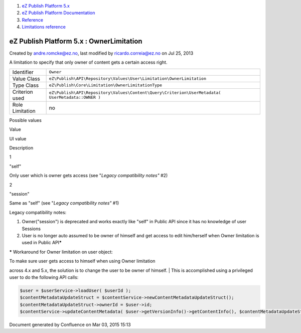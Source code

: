 #. `eZ Publish Platform 5.x <index.html>`__
#. `eZ Publish Platform
   Documentation <eZ-Publish-Platform-Documentation_1114149.html>`__
#. `Reference <Reference_10158191.html>`__
#. `Limitations reference <Limitations-reference_15204365.html>`__

eZ Publish Platform 5.x : OwnerLimitation
=========================================

Created by andre.romcke@ez.no, last modified by ricardo.correia@ez.no on
Jul 25, 2013

A limitation to specify that only owner of content gets a certain access
right.

+-------------------+----------------------------------------------------------------------------------------------------+
| Identifier        | ``Owner``                                                                                          |
+-------------------+----------------------------------------------------------------------------------------------------+
| Value Class       | ``eZ\Publish\API\Repository\Values\User\Limitation\OwnerLimitation``                               |
+-------------------+----------------------------------------------------------------------------------------------------+
| Type Class        | ``eZ\Publish\Core\Limitation\OwnerLimitationType``                                                 |
+-------------------+----------------------------------------------------------------------------------------------------+
| Criterion used    | ``eZ\Publish\API\Repository\Values\Content\Query\Criterion\UserMetadata( UserMetadata::OWNER )``   |
+-------------------+----------------------------------------------------------------------------------------------------+
| Role Limitation   | no                                                                                                 |
+-------------------+----------------------------------------------------------------------------------------------------+

Possible values
               

Value

UI value

Description

1

"self"

Only user which is owner gets access (see "*Legacy compatibility notes"*
#2)

2

"session"

Same as "self" (see "*Legacy compatibility notes"* #1)

Legacy compatibility notes:
                           

#. Owner("session") is deprecated and works exactly like "self" in
   Public API since it has no knowledge of user Sessions
#. User is no longer auto assumed to be owner of himself and get access
   to edit him/herself when Owner limitation is used in Public
   API\ **\***

**\*** Workaround for Owner limitation on user object:

| To make sure user gets access to himself when using Owner limitation
across 4.x and 5.x, the solution is to change the user to be owner of
himself.
| This is accomplished using a privileged user to do the following API
calls:

.. code:: theme:

    $user = $userService->loadUser( $userId );
    $contentMetadataUpdateStruct = $contentService->newContentMetadataUpdateStruct();
    $contentMetadataUpdateStruct->ownerId = $user->id;
    $contentService->updateContentMetadata( $user->getVersionInfo()->getContentInfo(), $contentMetadataUpdateStruct );

Document generated by Confluence on Mar 03, 2015 15:13
